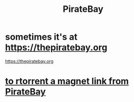 :PROPERTIES:
:ID:       ee08b16a-cbd8-4b41-abc8-d66944f80cee
:END:
#+title: PirateBay
* sometimes it's at https://thepiratebay.org
  :PROPERTIES:
  :ID:       a3f0f1ed-87ee-47ec-8ff4-c05402ef0fc1
  :END:
  https://thepiratebay.org
* [[id:31f54be3-146e-458f-9054-7421c2c2dbba][to rtorrent a magnet link from PirateBay]]
